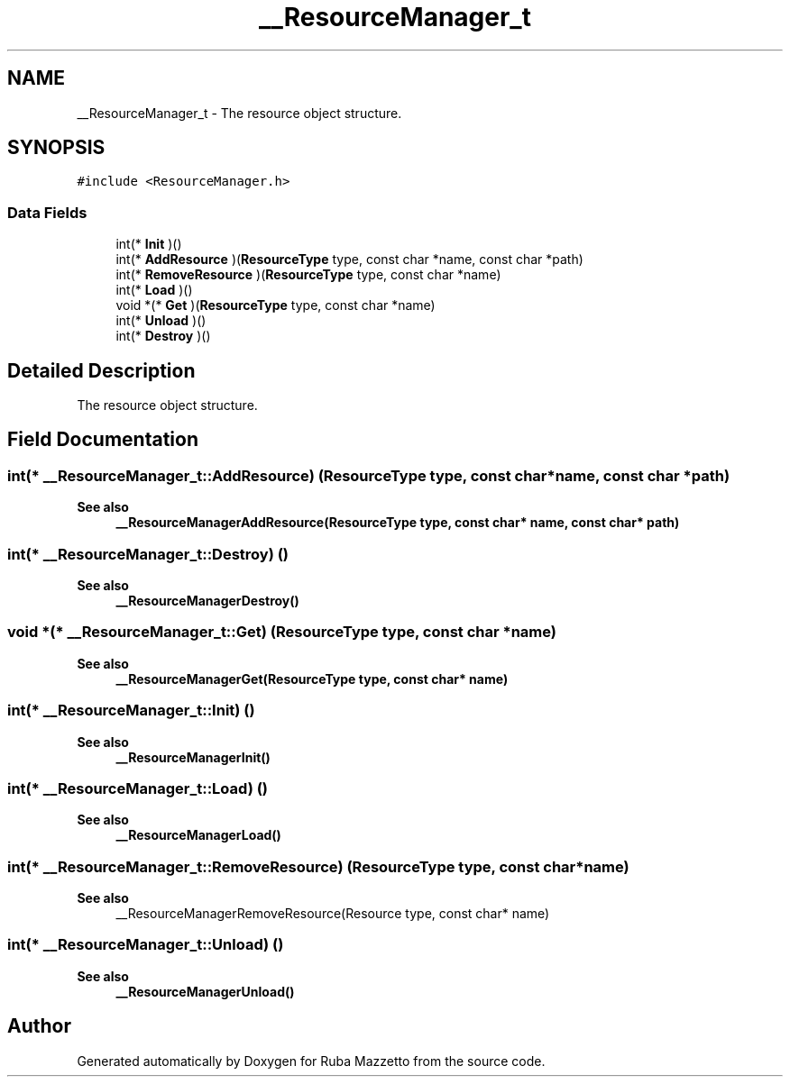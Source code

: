 .TH "__ResourceManager_t" 3 "Fri May 6 2022" "Ruba Mazzetto" \" -*- nroff -*-
.ad l
.nh
.SH NAME
__ResourceManager_t \- The resource object structure\&.  

.SH SYNOPSIS
.br
.PP
.PP
\fC#include <ResourceManager\&.h>\fP
.SS "Data Fields"

.in +1c
.ti -1c
.RI "int(* \fBInit\fP )()"
.br
.ti -1c
.RI "int(* \fBAddResource\fP )(\fBResourceType\fP type, const char *name, const char *path)"
.br
.ti -1c
.RI "int(* \fBRemoveResource\fP )(\fBResourceType\fP type, const char *name)"
.br
.ti -1c
.RI "int(* \fBLoad\fP )()"
.br
.ti -1c
.RI "void *(* \fBGet\fP )(\fBResourceType\fP type, const char *name)"
.br
.ti -1c
.RI "int(* \fBUnload\fP )()"
.br
.ti -1c
.RI "int(* \fBDestroy\fP )()"
.br
.in -1c
.SH "Detailed Description"
.PP 
The resource object structure\&. 
.SH "Field Documentation"
.PP 
.SS "int(* __ResourceManager_t::AddResource) (\fBResourceType\fP type, const char *name, const char *path)"

.PP
\fBSee also\fP
.RS 4
\fB__ResourceManagerAddResource(ResourceType type, const char* name, const char* path)\fP 
.RE
.PP

.SS "int(* __ResourceManager_t::Destroy) ()"

.PP
\fBSee also\fP
.RS 4
\fB__ResourceManagerDestroy()\fP 
.RE
.PP

.SS "void *(* __ResourceManager_t::Get) (\fBResourceType\fP type, const char *name)"

.PP
\fBSee also\fP
.RS 4
\fB__ResourceManagerGet(ResourceType type, const char* name)\fP 
.RE
.PP

.SS "int(* __ResourceManager_t::Init) ()"

.PP
\fBSee also\fP
.RS 4
\fB__ResourceManagerInit()\fP 
.RE
.PP

.SS "int(* __ResourceManager_t::Load) ()"

.PP
\fBSee also\fP
.RS 4
\fB__ResourceManagerLoad()\fP 
.RE
.PP

.SS "int(* __ResourceManager_t::RemoveResource) (\fBResourceType\fP type, const char *name)"

.PP
\fBSee also\fP
.RS 4
__ResourceManagerRemoveResource(Resource type, const char* name) 
.RE
.PP

.SS "int(* __ResourceManager_t::Unload) ()"

.PP
\fBSee also\fP
.RS 4
\fB__ResourceManagerUnload()\fP 
.RE
.PP


.SH "Author"
.PP 
Generated automatically by Doxygen for Ruba Mazzetto from the source code\&.
